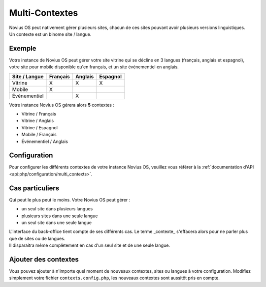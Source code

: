 Multi-Contextes
###############

| Novius OS peut nativement gérer plusieurs sites, chacun de ces sites pouvant avoir plusieurs versions linguistiques.
| Un contexte est un binome site / langue.

Exemple
*******

Votre instance de Novius OS peut gérer votre site vitrine qui se décline en 3 langues (français, anglais et espagnol),
votre site pour mobile disponible qu'en français, et un site événementiel en anglais.

============= ======== ======= ========
Site / Langue Français Anglais Espagnol
============= ======== ======= ========
Vitrine       X        X       X
Mobile        X
Événementiel           X
============= ======== ======= ========

Votre instance Novius OS gérera alors **5** contextes :

* Vitrine / Français
* Vitrine / Anglais
* Vitrine / Espagnol
* Mobile / Français
* Événementiel / Anglais

Configuration
*************

Pour configurer les différents contextes de votre instance Novius OS, veuillez vous référer à la :ref:`documentation d'API <api:php/configuration/multi_contexts>`.

Cas particuliers
****************

Qui peut le plus peut le moins. Votre Novius OS peut gérer :

* un seul site dans plusieurs langues
* plusieurs sites dans une seule langue
* un seul site dans une seule langue

| L'interface du back-office tient compte de ses différents cas. Le terme _contexte_ s'effacera alors pour ne parler plus
  que de sites ou de langues.
| Il disparaitra même complètement en cas d'un seul site et de une seule langue.

Ajouter des contextes
*********************

Vous pouvez ajouter à n'importe quel moment de nouveaux contextes, sites ou langues à votre configuration.
Modifiez simplement votre fichier ``contexts.config.php``, les nouveaux contextes sont aussitôt pris en compte.

.. todo::

	Lien vers la configuration de la doc d'API


